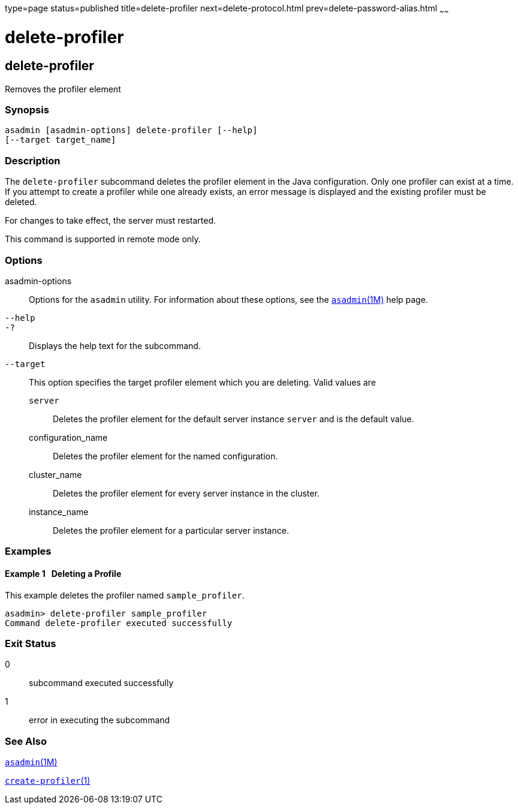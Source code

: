 type=page
status=published
title=delete-profiler
next=delete-protocol.html
prev=delete-password-alias.html
~~~~~~

= delete-profiler

[[delete-profiler]]

== delete-profiler

Removes the profiler element

=== Synopsis

[source]
----
asadmin [asadmin-options] delete-profiler [--help]
[--target target_name]
----

=== Description

The `delete-profiler` subcommand deletes the profiler element in the
Java configuration. Only one profiler can exist at a time. If you
attempt to create a profiler while one already exists, an error message
is displayed and the existing profiler must be deleted.

For changes to take effect, the server must restarted.

This command is supported in remote mode only.

=== Options

asadmin-options::
  Options for the `asadmin` utility. For information about these
  options, see the xref:asadmin.adoc#asadmin[`asadmin`(1M)] help page.
`--help`::
`-?`::
  Displays the help text for the subcommand.
`--target`::
  This option specifies the target profiler element which you are
  deleting. Valid values are

  `server`;;
    Deletes the profiler element for the default server instance
    `server` and is the default value.
  configuration_name;;
    Deletes the profiler element for the named configuration.
  cluster_name;;
    Deletes the profiler element for every server instance in the
    cluster.
  instance_name;;
    Deletes the profiler element for a particular server instance.

=== Examples

[[sthref934]]

==== Example 1   Deleting a Profile

This example deletes the profiler named `sample_profiler`.

[source]
----
asadmin> delete-profiler sample_profiler
Command delete-profiler executed successfully
----

=== Exit Status

0::
  subcommand executed successfully
1::
  error in executing the subcommand

=== See Also

xref:asadmin.adoc#asadmin[`asadmin`(1M)]

xref:create-profiler.adoc#create-profiler[`create-profiler`(1)]


